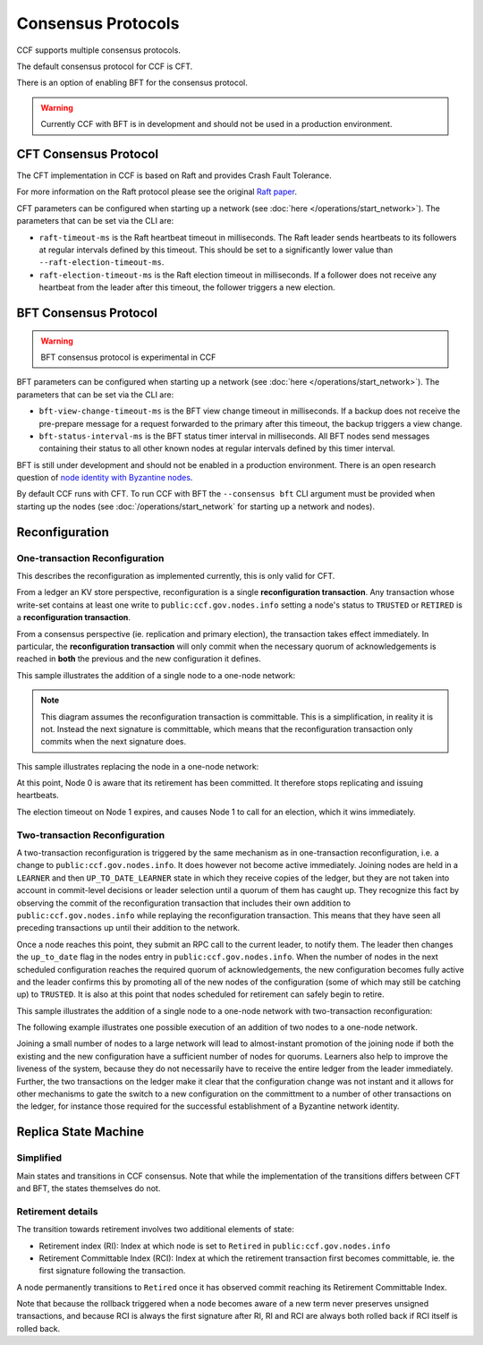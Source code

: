 Consensus Protocols
===================

CCF supports multiple consensus protocols.

The default consensus protocol for CCF is CFT.

There is an option of enabling BFT for the consensus protocol.

.. warning:: Currently CCF with BFT is in development and should not be used in a production environment.

CFT Consensus Protocol
-----------------------

The CFT implementation in CCF is based on Raft and provides Crash Fault Tolerance.

For more information on the Raft protocol please see the original `Raft paper <https://www.usenix.org/system/files/conference/atc14/atc14-paper-ongaro.pdf>`_.

CFT parameters can be configured when starting up a network (see :doc:`here </operations/start_network>`). The parameters that can be set via the CLI are:

- ``raft-timeout-ms`` is the Raft heartbeat timeout in milliseconds. The Raft leader sends heartbeats to its followers at regular intervals defined by this timeout. This should be set to a significantly lower value than ``--raft-election-timeout-ms``.
- ``raft-election-timeout-ms`` is the Raft election timeout in milliseconds. If a follower does not receive any heartbeat from the leader after this timeout, the follower triggers a new election.

BFT Consensus Protocol
----------------------

.. warning:: BFT consensus protocol is experimental in CCF

BFT parameters can be configured when starting up a network (see :doc:`here </operations/start_network>`). The parameters that can be set via the CLI are:

- ``bft-view-change-timeout-ms`` is the BFT view change timeout in milliseconds. If a backup does not receive the pre-prepare message for a request forwarded to the primary after this timeout, the backup triggers a view change.
- ``bft-status-interval-ms`` is the BFT status timer interval in milliseconds. All BFT nodes send messages containing their status to all other known nodes at regular intervals defined by this timer interval.

BFT is still under development and should not be enabled in a production environment. There is an open research question of `node identity with Byzantine nodes <https://github.com/microsoft/CCF/issues/893>`_.

By default CCF runs with CFT. To run CCF with BFT the ``--consensus bft`` CLI argument must be provided when starting up the nodes (see :doc:`/operations/start_network` for starting up a network and nodes).

Reconfiguration
---------------

One-transaction Reconfiguration
~~~~~~~~~~~~~~~~~~~~~~~~~~~~~~~

This describes the reconfiguration as implemented currently, this is only valid for CFT.

From a ledger an KV store perspective, reconfiguration is a single **reconfiguration transaction**.
Any transaction whose write-set contains at least one write to ``public:ccf.gov.nodes.info`` setting a node's status to ``TRUSTED`` or ``RETIRED`` is a **reconfiguration transaction**.

From a consensus perspective (ie. replication and primary election), the transaction takes effect immediately.
In particular, the **reconfiguration transaction** will only commit when the necessary quorum of acknowledgements is reached in **both** the previous and the new configuration it defines.

This sample illustrates the addition of a single node to a one-node network:

.. mermaid::

    sequenceDiagram
        participant Members
        participant Node 0
        participant Node 1

        Note over Node 0: State in KV: TRUSTED
        Note over Node 1: State in KV: PENDING

        Note right of Node 0: Cfg 0: [Node 0]
        Note right of Node 0: Active configs: [Cfg 0]

        Members->>+Node 0: Vote for Node 1 to become TRUSTED

        Note right of Node 0: Reconfiguration Tx ID := 3.42
        Note right of Node 0: Cfg 1 := [Node 0, Node 1]
        Note right of Node 0: Active configs := [Cfg 0, Cfg 1]
        Node 0-->>-Members: Success

        Node 1->>+Node 0: Poll join
        Node 0-->>-Node 1: Trusted

        Node 0->>Node 1: Replicate 3.42
        Note over Node 1: State in KV := TRUSTED
        Note right of Node 1: Active configs := [Cfg 0, Cfg 1]
        Node 1->>Node 0: Acknowledge 3.42

        Note right of Node 0: 3.42 commits (meets quorum in Cfg 0 and 1)
        Note right of Node 0: Active configs := [Cfg 1]

        Node 0->>Node 1: Notify commit 3.42
        Note right of Node 1: Active configs := [Cfg 1]

.. note:: This diagram assumes the reconfiguration transaction is committable. This is a simplification, in reality it is not. Instead the next signature is committable, which means that the reconfiguration transaction only commits when the next signature does.

This sample illustrates replacing the node in a one-node network:

.. mermaid::

    sequenceDiagram
        participant Members
        participant Node 0
        participant Node 1

        Note over Node 0: State in KV: TRUSTED
        Note over Node 1: State in KV: PENDING

        Note right of Node 0: Cfg 0: [Node 0]
        Note right of Node 0: Active configs: [Cfg 0]

        Members->>+Node 0: Vote for Node 1 to become TRUSTED and Node 0 to become RETIRED

        Note right of Node 0: Reconfiguration Tx ID := 3.42
        Note right of Node 0: Cfg 1 := [Node 1]
        Note right of Node 0: Active configs := [Cfg 0, Cfg 1]
        Node 0-->>-Members: Success

        Note over Node 0: State in KV := RETIRED

        Node 1->>+Node 0: Poll join
        Node 0-->>-Node 1: Trusted

        Node 0->>Node 1: Replicate 3.42
        Note over Node 1: State in KV := TRUSTED
        Note right of Node 1: Active configs := [Cfg 0, Cfg 1]
        Node 1->>Node 0: Acknowledge 3.42

        Note right of Node 0: 3.42 commits (meets quorum in Cfg 0 and 1)
        Note right of Node 0: Active configs := [Cfg 1]

        Node 0->>Node 1: Notify commit 3.42
        Note right of Node 1: Active configs := [Cfg 1]

At this point, Node 0 is aware that its retirement has been committed. It therefore stops replicating and issuing heartbeats.

The election timeout on Node 1 expires, and causes Node 1 to call for an election, which it wins immediately.

Two-transaction Reconfiguration
~~~~~~~~~~~~~~~~~~~~~~~~~~~~~~~

A two-transaction reconfiguration is triggered by the same mechanism as in one-transaction reconfiguration, i.e. a change to ``public:ccf.gov.nodes.info``. It does however not become active immediately. Joining nodes are held in a ``LEARNER`` and then ``UP_TO_DATE_LEARNER`` state in which they receive copies of the ledger, but they are not taken into account in commit-level decisions or leader selection until a quorum of them has caught up. They recognize this fact by observing the commit of the reconfiguration transaction that includes their own addition to ``public:ccf.gov.nodes.info`` while replaying the reconfiguration transaction. This means that they have seen all preceding transactions up until their addition to the network.

Once a node reaches this point, they submit an RPC call to the current leader, to notify them. The leader then changes the ``up_to_date`` flag in the nodes entry in ``public:ccf.gov.nodes.info``. When the number of nodes in the next scheduled configuration reaches the required quorum of acknowledgements, the new configuration becomes fully active and the leader confirms this by promoting all of the new nodes of the configuration (some of which may still be catching up) to ``TRUSTED``. It is also at this point that nodes scheduled for retirement can safely begin to retire.

This sample illustrates the addition of a single node to a one-node network with two-transaction reconfiguration:

.. mermaid::

    sequenceDiagram
        participant Members
        participant Node 0
        participant Node 1

        Note over Node 0: State in KV: TRUSTED
        Note over Node 1: State in KV: PENDING

        Note right of Node 0: Cfg 0: [Node 0]
        Note right of Node 0: Active configs: [Cfg 0]

        Members->>+Node 0: Vote for Node 1 to become LEARNER

        Note right of Node 0: Tx ID := 3.42
        Note right of Node 0: Cfg 1 := [Node 0, Node 1]
        Note right of Node 0: Active configs := [Cfg 0]
        Node 0-->>-Members: Success


        Node 0->>Node 1: Replicate Tx ID 3.42
        Note over Node 1: State in KV := LEARNER
        Node 1->>Node 0: Acknowledge Tx ID 3.42

        Node 0->>Node 1: Notify commit 3.42
        
        Node 1->>+Node 0: Up-to-date RPC for Node 1
        Note over Node 0: Node 1 in KV := UP_TO_DATE_LEARNER
        Note over Node 0: All nodes in Cfg 1 in KV := TRUSTED
        Note right of Node 0: Active configs := [Cfg 0, Cfg 1]
        Node 0-->>-Node 1: Success @ Tx ID 3.43

        Node 0->>Node 1: Replicate Tx ID 3.43
        Note over Node 1: State in KV := TRUSTED
        Node 1->>Node 0: Acknowledge Tx ID 3.43


        Note right of Node 0: Tx ID 3.43 commits (meets quorum in Cfg 0 and 1)
        Note right of Node 0: Active configs := [Cfg 1]


The following example illustrates one possible execution of an addition of two nodes to a one-node network.

.. mermaid::

    sequenceDiagram
        participant Members
        participant Node 0
        participant Node 1
        participant Node 2

        Note over Node 0: State in KV: TRUSTED
        Note over Node 1: State in KV: PENDING
        Note over Node 2: State in KV: PENDING

        Note right of Node 0: Cfg 0: [Node 0]
        Note right of Node 0: Active configs: [Cfg 0]

        Members->>+Node 0: Vote for Nodes 1 and 2 to become LEARNER

        Note right of Node 0: Tx ID := 3.42
        Note right of Node 0: Cfg 1 := [Node 0, Node 1, Node 2]
        Note right of Node 0: Active configs := [Cfg 0]
        Node 0-->>-Members: Success

        Node 0->>Node 1: Replicate Tx ID 3.42
        Note over Node 1: State in KV := LEARNER
        Node 1->>Node 0: Acknowledge Tx ID 3.42

        Node 0->>Node 2: Replicate Tx ID 3.42
        Note over Node 2: State in KV := LEARNER
        Node 2->>Node 0: Acknowledge Tx ID 3.42

        Node 0->>Node 1: Notify commit 3.42

        Node 1->>+Node 0: Up-to-date RPC for Node 1
        Note over Node 0: Node 1 in KV := UP_TO_DATE_LEARNER
        Note right of Node 0: Active configs := [Cfg 0]
        Node 0-->>-Node 1: Success @ Tx ID 3.43

        Node 0->>Node 2: Notify commit 3.42

        Node 2->>+Node 0: Up-to-date RPC for Node 2
        Note over Node 0: Node 2 in KV := UP_TO_DATE_LEARNER
        Note over Node 0: All nodes in Cfg 1 in KV := TRUSTED
        Note right of Node 0: Active configs := [Cfg 0, Cfg 1]
        Node 0-->>-Node 2: Success @ Tx ID 3.44

        Node 0->>Node 1: Replicate Tx ID 3.43
        Note over Node 1: State in KV := TRUSTED
        Node 1->>Node 0: Acknowledge Tx ID 3.43
        Node 0->>Node 2: Replicate Tx ID 3.44
        Note over Node 2: State in KV := TRUSTED
        Node 2->>Node 0: Acknowledge Tx ID 3.44

        Note right of Node 0: Tx ID 3.44 commits (meets quorum in Cfg 0 and 1)
        Note right of Node 0: Active configs := [Cfg 1]

Joining a small number of nodes to a large network will lead to almost-instant promotion of the joining node if both the existing and the new configuration have a sufficient number of nodes for quorums. Learners also help to improve the liveness of the system, because they do not necessarily have to receive the entire ledger from the leader immediately. Further, the two transactions on the ledger make it clear that the configuration change was not instant and it allows for other mechanisms to gate the switch to a new configuration on the committment to a number of other transactions on the ledger, for instance those required for the successful establishment of a Byzantine network identity.


Replica State Machine
---------------------

Simplified
~~~~~~~~~~

Main states and transitions in CCF consensus. Note that while the implementation of the transitions differs between CFT and BFT, the states themselves do not.

.. mermaid::

    graph LR;
        Init-->Leader;
        Init-->Follower;
        Follower-->Candidate;
        Candidate-->Follower;
        Candidate-->Leader;
        Leader-->Retired;
        Follower-->Retired;

Retirement details
~~~~~~~~~~~~~~~~~~

The transition towards retirement involves two additional elements of state:

- Retirement index (RI): Index at which node is set to ``Retired`` in ``public:ccf.gov.nodes.info``
- Retirement Committable Index (RCI): Index at which the retirement transaction first becomes committable, ie. the first signature following the transaction.

A node permanently transitions to ``Retired`` once it has observed commit reaching its Retirement Committable Index.

.. mermaid::

    graph LR;
        Follower-->FRI[Follower w/ RI];
        FRI-->Follower;
        FRI-->FRCI[Follower w/ RCI];
        FRCI-->Follower;
        FRCI-->Retired;

.. mermaid::

    graph LR;
        Leader-->LRI[Leader w/ RI];
        LRI-->Follower;
        LRI-->LRCI[Leader w/ RCI: reject new entries];
        LRCI-->Follower;
        LRCI-->Retired;

Note that because the rollback triggered when a node becomes aware of a new term never preserves unsigned transactions,
and because RCI is always the first signature after RI, RI and RCI are always both rolled back if RCI itself is rolled back.
